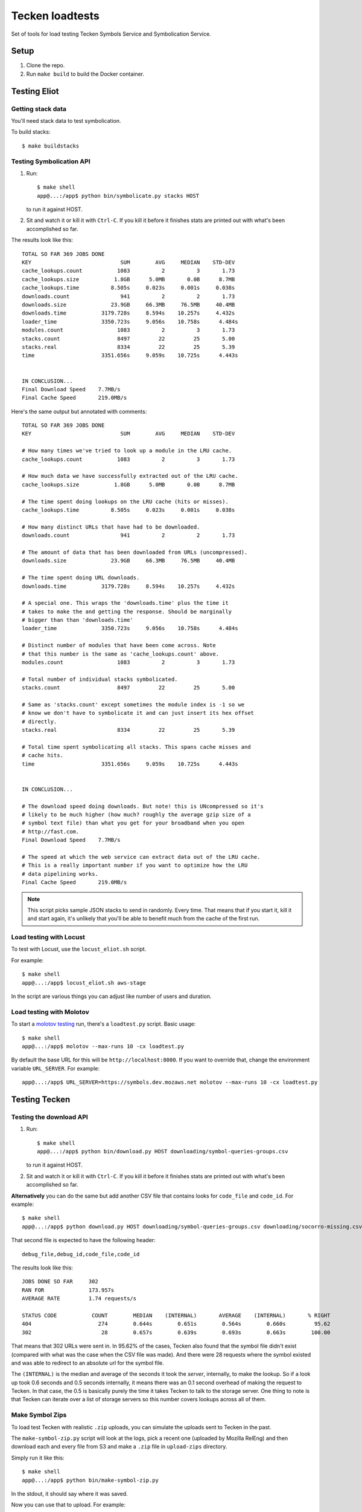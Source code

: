 ================
Tecken loadtests
================

Set of tools for load testing Tecken Symbols Service and Symbolication Service.


Setup
=====

1. Clone the repo.
2. Run ``make build`` to build the Docker container.


Testing Eliot
=============

Getting stack data
------------------

You'll need stack data to test symbolication.

To build stacks::

    $ make buildstacks


Testing Symbolication API
-------------------------

1. Run::
   
       $ make shell
       app@...:/app$ python bin/symbolicate.py stacks HOST

   to run it against HOST.

2. Sit and watch it or kill it with ``Ctrl-C``. If you kill it before it
   finishes stats are printed out with what's been accomplished so far.


The results look like this:

::

   TOTAL SO FAR 369 JOBS DONE
   KEY                            SUM        AVG     MEDIAN    STD-DEV
   cache_lookups.count           1083          2          3       1.73
   cache_lookups.size           1.8GB      5.0MB       0.0B      8.7MB
   cache_lookups.time          8.505s     0.023s     0.001s     0.038s
   downloads.count                941          2          2       1.73
   downloads.size              23.9GB     66.3MB     76.5MB     40.4MB
   downloads.time           3179.728s     8.594s    10.257s     4.432s
   loader_time              3350.723s     9.056s    10.758s      4.484s
   modules.count                 1083          2          3       1.73
   stacks.count                  8497         22         25       5.00
   stacks.real                   8334         22         25       5.39
   time                     3351.656s     9.059s    10.725s      4.443s


   IN CONCLUSION...
   Final Download Speed    7.7MB/s
   Final Cache Speed       219.0MB/s

Here's the same output but annotated with comments:

::

   TOTAL SO FAR 369 JOBS DONE
   KEY                            SUM        AVG     MEDIAN    STD-DEV

   # How many times we've tried to look up a module in the LRU cache.
   cache_lookups.count           1083          2          3       1.73

   # How much data we have successfully extracted out of the LRU cache.
   cache_lookups.size           1.8GB      5.0MB       0.0B      8.7MB

   # The time spent doing lookups on the LRU cache (hits or misses).
   cache_lookups.time          8.505s     0.023s     0.001s     0.038s

   # How many distinct URLs that have had to be downloaded.
   downloads.count                941          2          2       1.73

   # The amount of data that has been downloaded from URLs (uncompressed).
   downloads.size              23.9GB     66.3MB     76.5MB     40.4MB

   # The time spent doing URL downloads.
   downloads.time           3179.728s     8.594s    10.257s     4.432s

   # A special one. This wraps the 'downloads.time' plus the time it
   # takes to make the and getting the response. Should be marginally
   # bigger than than 'downloads.time'
   loader_time              3350.723s     9.056s    10.758s      4.484s

   # Distinct number of modules that have been come across. Note
   # that this number is the same as 'cache_lookups.count' above.
   modules.count                 1083          2          3       1.73

   # Total number of individual stacks symbolicated.
   stacks.count                  8497         22         25       5.00

   # Same as 'stacks.count' except sometimes the module index is -1 so we
   # know we don't have to symbolicate it and can just insert its hex offset
   # directly.
   stacks.real                   8334         22         25       5.39

   # Total time spent symbolicating all stacks. This spans cache misses and
   # cache hits.
   time                     3351.656s     9.059s    10.725s      4.443s


   IN CONCLUSION...

   # The download speed doing downloads. But note! this is UNcompressed so it's
   # likely to be much higher (how much? roughly the average gzip size of a
   # symbol text file) than what you get for your broadband when you open
   # http://fast.com.
   Final Download Speed    7.7MB/s

   # The speed at which the web service can extract data out of the LRU cache.
   # This is a really important number if you want to optimize how the LRU
   # data pipelining works.
   Final Cache Speed       219.0MB/s

.. Note::

   This script picks sample JSON stacks to send in randomly. Every time.
   That means that if you start it, kill it and start again, it's unlikely
   that you'll be able to benefit much from the cache of the first run.


Load testing with Locust
------------------------

To test with Locust, use the ``locust_eliot.sh`` script.

For example::

   $ make shell
   app@...:/app$ locust_eliot.sh aws-stage

In the script are various things you can adjust like number of users and
duration.


Load testing with Molotov
-------------------------

To start a `molotov testing <https://molotov.readthedocs.io/>`_ run, there's
a ``loadtest.py`` script. Basic usage:

::

   $ make shell
   app@...:/app$ molotov --max-runs 10 -cx loadtest.py

By default the base URL for this will be ``http://localhost:8000``. If
you want to override that, change the environment variable
``URL_SERVER``. For example:

::

   app@...:/app$ URL_SERVER=https://symbols.dev.mozaws.net molotov --max-runs 10 -cx loadtest.py


Testing Tecken
==============

Testing the download API
------------------------

1. Run::

       $ make shell
       app@...:/app$ python bin/download.py HOST downloading/symbol-queries-groups.csv

   to run it against HOST.

2. Sit and watch it or kill it with ``Ctrl-C``. If you kill it before it
   finishes stats are printed out with what's been accomplished so far.

**Alternatively** you can do the same but add another CSV file that
contains looks for ``code_file`` and ``code_id``. For example:

::

   $ make shell
   app@...:/app$ python download.py HOST downloading/symbol-queries-groups.csv downloading/socorro-missing.csv

That second file is expected to have the following header:

::

   debug_file,debug_id,code_file,code_id


The results look like this:

::

   JOBS DONE SO FAR     302
   RAN FOR              173.957s
   AVERAGE RATE         1.74 requests/s

   STATUS CODE           COUNT        MEDIAN    (INTERNAL)       AVERAGE    (INTERNAL)       % RIGHT
   404                     274        0.644s        0.651s        0.564s        0.660s         95.62
   302                      28        0.657s        0.639s        0.693s        0.663s        100.00

That means that 302 URLs were sent in. In 95.62% of the cases, Tecken also
found that the symbol file didn't exist (compared with what was the case when
the CSV file was made). And there were 28 requests where the symbol existed and
was able to redirect to an absolute url for the symbol file.

The ``(INTERNAL)`` is the median and average of the seconds it took the
*server*, internally, to make the lookup. So if a look up took 0.6 seconds and
0.5 seconds internally, it means there was an 0.1 second overhead of making the
request to Tecken. In that case, the 0.5 is basically purely the time it takes
Tecken to talk to the storage server. One thing to note is that Tecken can
iterate over a list of storage servers so this number covers lookups across all
of them.


Make Symbol Zips
----------------

To load test Tecken with realistic ``.zip`` uploads, you can simulate
the uploads sent to Tecken in the past.

The ``make-symbol-zip.py`` script will look at the logs, pick a recent
one (uploaded by Mozilla RelEng) and then download each and every file
from S3 and make a ``.zip`` file in ``upload-zips`` directory.

Simply run it like this::

   $ make shell
   app@...:/app$ python bin/make-symbol-zip.py

In the stdout, it should say where it was saved.

Now you can use that to upload. For example:

::

   curl -X POST -H "Auth-Token: YYYYYYY" \
       --form myfile.zip=@/tmp/massive-symbol-zips/symbols-2017-06-09T04_01_45.zip \
       http://localhost:8000/upload/


Testing upload API
------------------

Builds are made on TaskCluster, as an artifact it builds symbols zip files. To
get a list of recent ones of these for local development or load testing run
the script:

::

   $ make shell
   app@...:/app$ python bin/list-firefox-symbols-zips.py

Each URL can be used to test symbol upload by URL. Uses the same default
save directory as ``upload-symbol-zips.py``.

This script picks random ``.zip`` files from that directory where they're
temporarily saved. This script will actually go ahead and make the upload.

Run::

    $ make shell
    app@...:/app$ python bin/upload-symbol-zips.py

By default, it will upload 1 random ``.zip`` file to
``http://localhost:8000/upload``. All the uploads are synchronous.

This does require an ``Auth-Token`` (aka. "API token") in the
environment called ``AUTH_TOKEN``. Either export it or use like this:

::

    $ make shell
    app@...:/app$ AUTH_TOKEN=7e353c4f34644ef6ba1cfb02b3c3662d python bin/upload-symbol-zips.py

If you do the testing using ``localhost:8000`` but actually depend on
uploading the to an S3 bucket that is on the Internet, the uploads can
become really slow. Especially on a home broad band. To limit it to
``.zip`` files that aren't too large you can add ``--max-size`` option.
E.g.

::

    $ make shell
    app@...:/app$ python bin/upload-symbol-zips.py --max-size 100m

That will pick (randomly) only from ``.zip`` files that are 100Mb or
less.


Generating ``symbols-uploaded/YYYY-MM-DD.json.gz``
--------------------------------------------------

Get an API token from
`Crash-stats <https://crash-stats.mozilla.com/api/tokens/>`__ with the
``View all Symbol Uploads`` permission. Then run:

::

    $ make shell
    app@...:/app$ AUTH_TOKEN=bdf6effac894491a8ebd0d1b15f3ab5a python bin/generate-symbols-uploaded.py


Analyzing Symbol Uploads
------------------------

There's a script called ``analyze-symbol-uploads-times.py`` which gives
insight into symbol upload times. Use it to analyze how concurrent
uploads work/optimize. You need an auth token with the "View All Symbols
Uploads" permission. Then run:

::

    $ make shell
    app@...:/app$ AUTH_TOKEN=66...92e python bin/analyze-symbol-uploads-times.py --domain=symbols.stage.mozaws.net --limit=10


Uploading by Download URL from TaskCluster
------------------------------------------

If you run ``python list-firefox-symbols-zips.py 3`` it will find 3
recent symbols builds URLs on TaskCluster. You can actually pipe them
into the the ``upload-symbol-zips.py`` script. For example, this is how
you do it for stage:

::

   $ make shell
   app@...:/app$ export AUTH_TOKEN=xxxxxxxStageAPITokenxxxxxxxxx
   app@...:/app$ python bin/list-firefox-symbols-zips.py 1 | python bin/upload-symbol-zips.py https://symbols.stage.mozaws.net --download-urls-from-stdin --max-size=2gb
